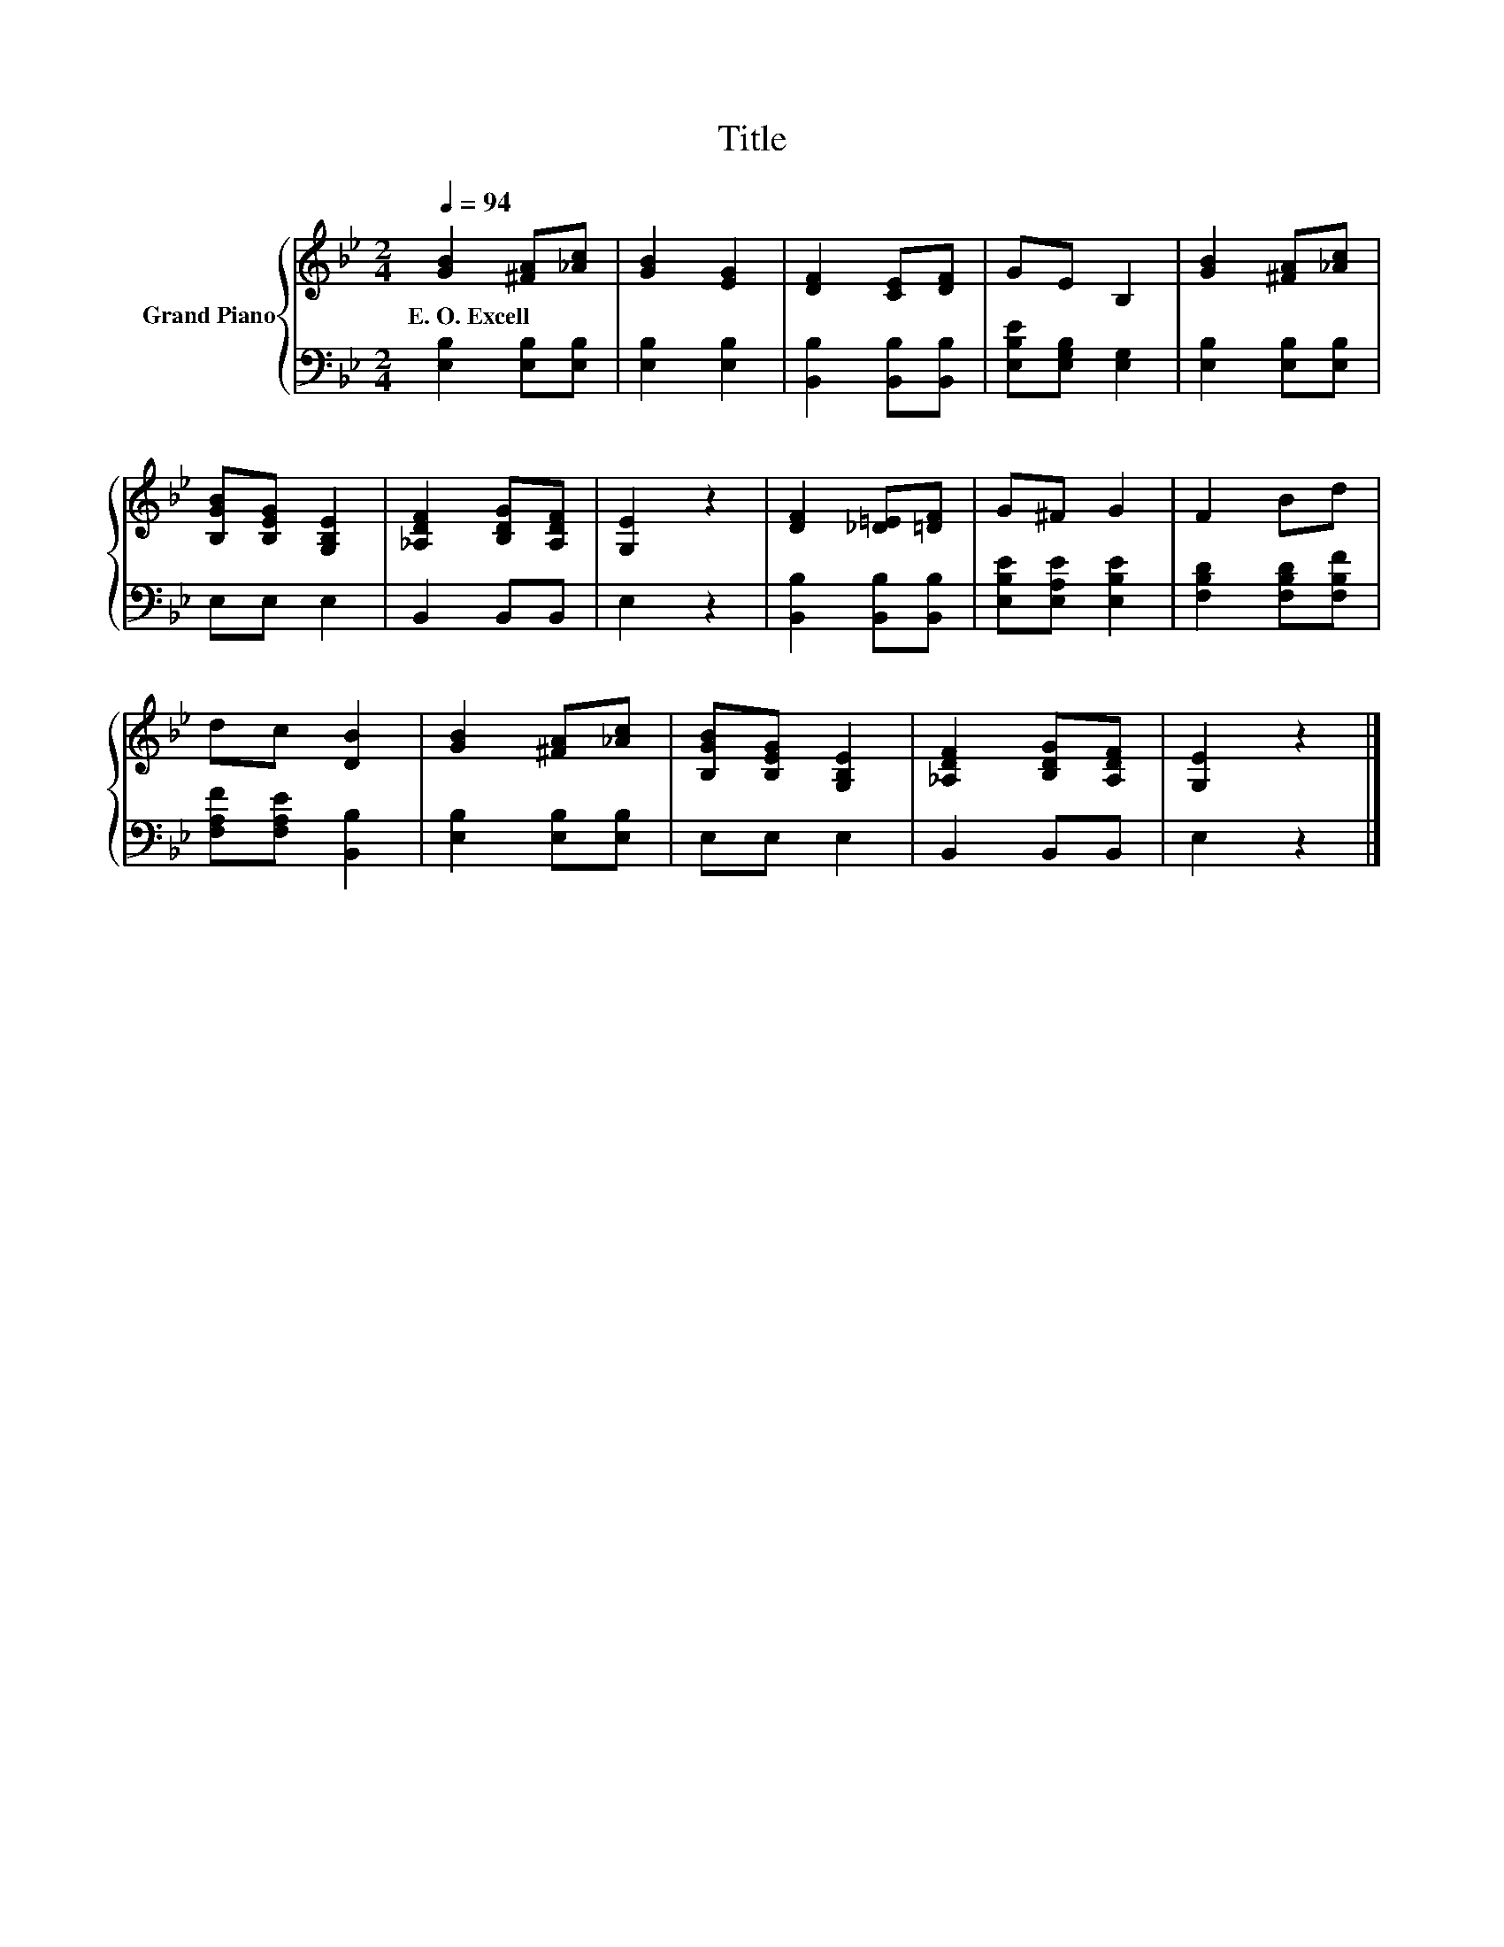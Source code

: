 X:1
T:Title
%%score { 1 | 2 }
L:1/8
Q:1/4=94
M:2/4
K:Bb
V:1 treble nm="Grand Piano"
V:2 bass 
V:1
 [GB]2 [^FA][_Ac] | [GB]2 [EG]2 | [DF]2 [CE][DF] | GE B,2 | [GB]2 [^FA][_Ac] | %5
w: E.~O.~Excell * *|||||
 [B,GB][B,EG] [G,B,E]2 | [_A,DF]2 [B,DG][A,DF] | [G,E]2 z2 | [DF]2 [_D=E][=DF] | G^F G2 | F2 Bd | %11
w: ||||||
 dc [DB]2 | [GB]2 [^FA][_Ac] | [B,GB][B,EG] [G,B,E]2 | [_A,DF]2 [B,DG][A,DF] | [G,E]2 z2 |] %16
w: |||||
V:2
 [E,B,]2 [E,B,][E,B,] | [E,B,]2 [E,B,]2 | [B,,B,]2 [B,,B,][B,,B,] | [E,B,E][E,G,B,] [E,G,]2 | %4
 [E,B,]2 [E,B,][E,B,] | E,E, E,2 | B,,2 B,,B,, | E,2 z2 | [B,,B,]2 [B,,B,][B,,B,] | %9
 [E,B,E][E,A,E] [E,B,E]2 | [F,B,D]2 [F,B,D][F,B,F] | [F,A,F][F,A,E] [B,,B,]2 | %12
 [E,B,]2 [E,B,][E,B,] | E,E, E,2 | B,,2 B,,B,, | E,2 z2 |] %16


